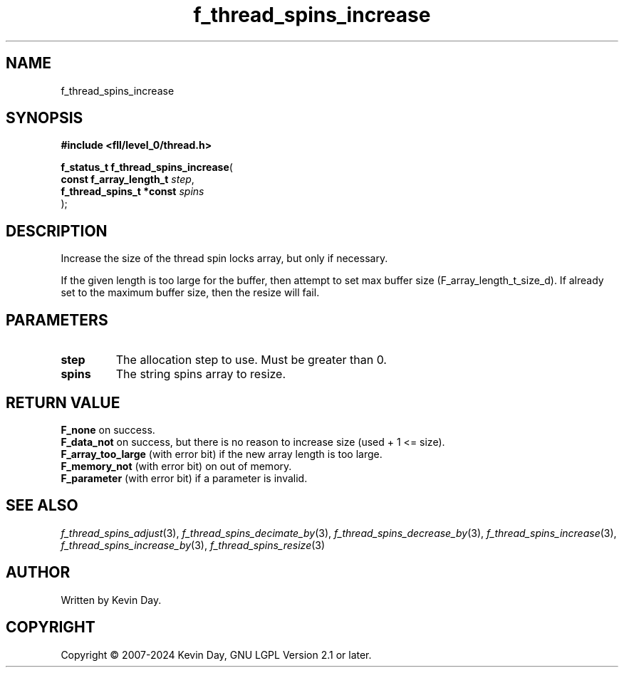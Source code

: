 .TH f_thread_spins_increase "3" "February 2024" "FLL - Featureless Linux Library 0.6.9" "Library Functions"
.SH "NAME"
f_thread_spins_increase
.SH SYNOPSIS
.nf
.B #include <fll/level_0/thread.h>
.sp
\fBf_status_t f_thread_spins_increase\fP(
    \fBconst f_array_length_t  \fP\fIstep\fP,
    \fBf_thread_spins_t *const \fP\fIspins\fP
);
.fi
.SH DESCRIPTION
.PP
Increase the size of the thread spin locks array, but only if necessary.
.PP
If the given length is too large for the buffer, then attempt to set max buffer size (F_array_length_t_size_d). If already set to the maximum buffer size, then the resize will fail.
.SH PARAMETERS
.TP
.B step
The allocation step to use. Must be greater than 0.

.TP
.B spins
The string spins array to resize.

.SH RETURN VALUE
.PP
\fBF_none\fP on success.
.br
\fBF_data_not\fP on success, but there is no reason to increase size (used + 1 <= size).
.br
\fBF_array_too_large\fP (with error bit) if the new array length is too large.
.br
\fBF_memory_not\fP (with error bit) on out of memory.
.br
\fBF_parameter\fP (with error bit) if a parameter is invalid.
.SH SEE ALSO
.PP
.nh
.ad l
\fIf_thread_spins_adjust\fP(3), \fIf_thread_spins_decimate_by\fP(3), \fIf_thread_spins_decrease_by\fP(3), \fIf_thread_spins_increase\fP(3), \fIf_thread_spins_increase_by\fP(3), \fIf_thread_spins_resize\fP(3)
.ad
.hy
.SH AUTHOR
Written by Kevin Day.
.SH COPYRIGHT
.PP
Copyright \(co 2007-2024 Kevin Day, GNU LGPL Version 2.1 or later.
